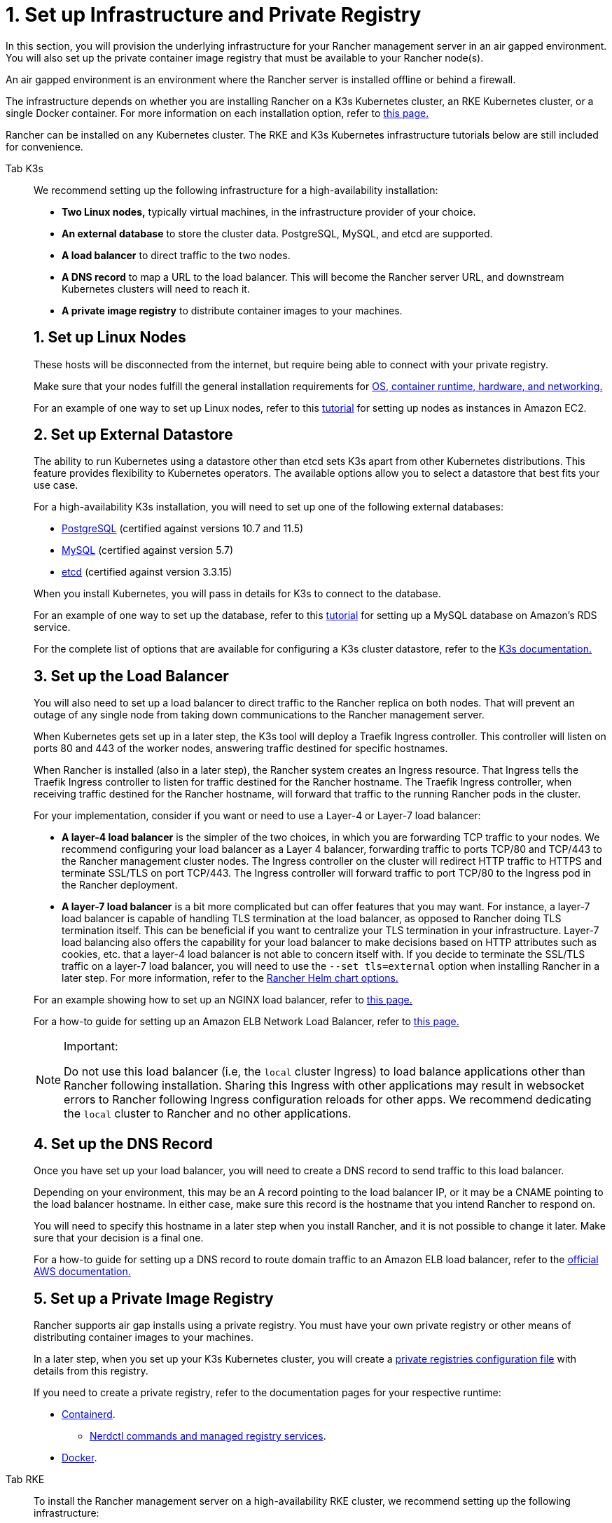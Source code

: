 = 1. Set up Infrastructure and Private Registry

In this section, you will provision the underlying infrastructure for your Rancher management server in an air gapped environment. You will also set up the private container image registry that must be available to your Rancher node(s).

An air gapped environment is an environment where the Rancher server is installed offline or behind a firewall.

The infrastructure depends on whether you are installing Rancher on a K3s Kubernetes cluster, an RKE Kubernetes cluster, or a single Docker container. For more information on each installation option, refer to xref:installation-and-upgrade/installation-and-upgrade.adoc[this page.]

Rancher can be installed on any Kubernetes cluster. The RKE and K3s Kubernetes infrastructure tutorials below are still included for convenience.

[tabs]
======
Tab K3s::
+
--
We recommend setting up the following infrastructure for a high-availability installation:

* *Two Linux nodes,* typically virtual machines, in the infrastructure provider of your choice.
* *An external database* to store the cluster data. PostgreSQL, MySQL, and etcd are supported.
* *A load balancer* to direct traffic to the two nodes.
* *A DNS record* to map a URL to the load balancer. This will become the Rancher server URL, and downstream Kubernetes clusters will need to reach it.
* *A private image registry* to distribute container images to your machines.

[pass]
<h2><a id="_1_set_up_linux_nodes"></a>1. Set up Linux Nodes</h2>

These hosts will be disconnected from the internet, but require being able to connect with your private registry.

Make sure that your nodes fulfill the general installation requirements for xref:installation-and-upgrade/requirements/requirements.adoc[OS, container runtime, hardware, and networking.]

For an example of one way to set up Linux nodes, refer to this xref:installation-and-upgrade/infrastructure-setup//nodes-in-amazon-ec2.adoc[tutorial] for setting up nodes as instances in Amazon EC2.

[pass]
<h2><a id="_2_set_up_external_datastore"></a>2. Set up External Datastore</h2>

The ability to run Kubernetes using a datastore other than etcd sets K3s apart from other Kubernetes distributions. This feature provides flexibility to Kubernetes operators. The available options allow you to select a datastore that best fits your use case.

For a high-availability K3s installation, you will need to set up one of the following external databases:

* https://www.postgresql.org/[PostgreSQL] (certified against versions 10.7 and 11.5)
* https://www.mysql.com/[MySQL] (certified against version 5.7)
* https://etcd.io/[etcd] (certified against version 3.3.15)

When you install Kubernetes, you will pass in details for K3s to connect to the database.

For an example of one way to set up the database, refer to this xref:installation-and-upgrade/infrastructure-setup//mysql-database-in-amazon-rds.adoc[tutorial] for setting up a MySQL database on Amazon's RDS service.

For the complete list of options that are available for configuring a K3s cluster datastore, refer to the https://rancher.com/docs/k3s/latest/en/installation/datastore/[K3s documentation.]

[pass]
<h2><a id="_3_set_up_the_load_balancer"></a>3. Set up the Load Balancer</h2>

You will also need to set up a load balancer to direct traffic to the Rancher replica on both nodes. That will prevent an outage of any single node from taking down communications to the Rancher management server.

When Kubernetes gets set up in a later step, the K3s tool will deploy a Traefik Ingress controller. This controller will listen on ports 80 and 443 of the worker nodes, answering traffic destined for specific hostnames.

When Rancher is installed (also in a later step), the Rancher system creates an Ingress resource. That Ingress tells the Traefik Ingress controller to listen for traffic destined for the Rancher hostname. The Traefik Ingress controller, when receiving traffic destined for the Rancher hostname, will forward that traffic to the running Rancher pods in the cluster.

For your implementation, consider if you want or need to use a Layer-4 or Layer-7 load balancer:

* *A layer-4 load balancer* is the simpler of the two choices, in which you are forwarding TCP traffic to your nodes. We recommend configuring your load balancer as a Layer 4 balancer, forwarding traffic to ports TCP/80 and TCP/443 to the Rancher management cluster nodes. The Ingress controller on the cluster will redirect HTTP traffic to HTTPS and terminate SSL/TLS on port TCP/443. The Ingress controller will forward traffic to port TCP/80 to the Ingress pod in the Rancher deployment.
* *A layer-7 load balancer* is a bit more complicated but can offer features that you may want. For instance, a layer-7 load balancer is capable of handling TLS termination at the load balancer, as opposed to Rancher doing TLS termination itself. This can be beneficial if you want to centralize your TLS termination in your infrastructure. Layer-7 load balancing also offers the capability for your load balancer to make decisions based on HTTP attributes such as cookies, etc. that a layer-4 load balancer is not able to concern itself with. If you decide to terminate the SSL/TLS traffic on a layer-7 load balancer, you will need to use the `--set tls=external` option when installing Rancher in a later step. For more information, refer to the xref:installation-and-upgrade/references/helm-chart-options.adoc#_external_tls_termination[Rancher Helm chart options.]

For an example showing how to set up an NGINX load balancer, refer to xref:installation-and-upgrade/infrastructure-setup//nginx-load-balancer.adoc[this page.]

For a how-to guide for setting up an Amazon ELB Network Load Balancer, refer to xref:installation-and-upgrade/infrastructure-setup//amazon-elb-load-balancer.adoc[this page.]

[NOTE]
.Important:
====

Do not use this load balancer (i.e, the `local` cluster Ingress) to load balance applications other than Rancher following installation. Sharing this Ingress with other applications may result in websocket errors to Rancher following Ingress configuration reloads for other apps. We recommend dedicating the `local` cluster to Rancher and no other applications.
====


[pass]
<h2><a id="_4_set_up_the_dns_record"></a>4. Set up the DNS Record</h2>

Once you have set up your load balancer, you will need to create a DNS record to send traffic to this load balancer.

Depending on your environment, this may be an A record pointing to the load balancer IP, or it may be a CNAME pointing to the load balancer hostname. In either case, make sure this record is the hostname that you intend Rancher to respond on.

You will need to specify this hostname in a later step when you install Rancher, and it is not possible to change it later. Make sure that your decision is a final one.

For a how-to guide for setting up a DNS record to route domain traffic to an Amazon ELB load balancer, refer to the https://docs.aws.amazon.com/Route53/latest/DeveloperGuide/routing-to-elb-load-balancer[official AWS documentation.]

[pass]
<h2><a id="_5_set_up_a_private_image_registry"></a>5. Set up a Private Image Registry</h2>

Rancher supports air gap installs using a private registry. You must have your own private registry or other means of distributing container images to your machines.

In a later step, when you set up your K3s Kubernetes cluster, you will create a https://rancher.com/docs/k3s/latest/en/installation/private-registry/[private registries configuration file] with details from this registry.

If you need to create a private registry, refer to the documentation pages for your respective runtime:

* https://github.com/containerd/containerd/blob/main/docs/cri/config.md#registry-configuration[Containerd].
 ** https://github.com/containerd/nerdctl/blob/main/docs/registry.md[Nerdctl commands and managed registry services].
* https://docs.docker.com/registry/deploying/[Docker].
--

Tab RKE::
+
--
To install the Rancher management server on a high-availability RKE cluster, we recommend setting up the following infrastructure:

- **Three Linux nodes,** typically virtual machines, in an infrastructure provider such as Amazon's EC2, Google Compute Engine, or vSphere.
- **A load balancer** to direct front-end traffic to the three nodes.
- **A DNS record** to map a URL to the load balancer. This will become the Rancher server URL, and downstream Kubernetes clusters will need to reach it.
- **A private image registry** to distribute container images to your machines.

These nodes must be in the same region/data center. You may place these servers in separate availability zones.

[pass]
<h2><a id="_why_three_nodes"></a>Why Three Nodes?</h2>

In an RKE cluster, Rancher server data is stored on etcd. This etcd database runs on all three nodes.

The etcd database requires an odd number of nodes so that it can always elect a leader with a majority of the etcd cluster. If the etcd database cannot elect a leader, etcd can suffer from [split brain](https://www.quora.com/What-is-split-brain-in-distributed-systems), requiring the cluster to be restored from backup. If one of the three etcd nodes fails, the two remaining nodes can elect a leader because they have the majority of the total number of etcd nodes.

[pass]
<h2><a id="_1_set_up_linux_nodes"></a>1. Set up Linux Nodes</h2>

These hosts will be disconnected from the internet, but require being able to connect with your private registry.

Make sure that your nodes fulfill the general installation requirements for [OS, container runtime, hardware, and networking.](installation-and-upgrade/requirements/requirements.adoc)

For an example of one way to set up Linux nodes, refer to this xref:installation-and-upgrade/infrastructure-setup/nodes-in-amazon-ec2.adoc[tutorial] for setting up nodes as instances in Amazon EC2.

[pass]
<h2><a id="_2_set_up_the_load_balancer"></a>2. Set up the Load Balancer</h2>

You will also need to set up a load balancer to direct traffic to the Rancher replica on both nodes. That will prevent an outage of any single node from taking down communications to the Rancher management server.

When Kubernetes gets set up in a later step, the RKE tool will deploy an NGINX Ingress controller. This controller will listen on ports 80 and 443 of the worker nodes, answering traffic destined for specific hostnames.

When Rancher is installed (also in a later step), the Rancher system creates an Ingress resource. That Ingress tells the NGINX Ingress controller to listen for traffic destined for the Rancher hostname. The NGINX Ingress controller, when receiving traffic destined for the Rancher hostname, will forward that traffic to the running Rancher pods in the cluster.

For your implementation, consider if you want or need to use a Layer-4 or Layer-7 load balancer:

- **A layer-4 load balancer** is the simpler of the two choices, in which you are forwarding TCP traffic to your nodes. We recommend configuring your load balancer as a Layer 4 balancer, forwarding traffic to ports TCP/80 and TCP/443 to the Rancher management cluster nodes. The Ingress controller on the cluster will redirect HTTP traffic to HTTPS and terminate SSL/TLS on port TCP/443. The Ingress controller will forward traffic to port TCP/80 to the Ingress pod in the Rancher deployment.
- **A layer-7 load balancer** is a bit more complicated but can offer features that you may want. For instance, a layer-7 load balancer is capable of handling TLS termination at the load balancer, as opposed to Rancher doing TLS termination itself. This can be beneficial if you want to centralize your TLS termination in your infrastructure. Layer-7 load balancing also offers the capability for your load balancer to make decisions based on HTTP attributes such as cookies, etc. that a layer-4 load balancer is not able to concern itself with. If you decide to terminate the SSL/TLS traffic on a layer-7 load balancer, you will need to use the `--set tls=external` option when installing Rancher in a later step. For more information, refer to the [Rancher Helm chart options.](../../installation-references/helm-chart-options.md#external-tls-termination)

For an example showing how to set up an NGINX load balancer, refer to xref:installation-and-upgrade/infrastructure-setup/nginx-load-balancer.adoc[this page].

For a how-to guide for setting up an Amazon ELB Network Load Balancer, refer to xref:installation-and-upgrade/infrastructure-setup/amazon-elb-load-balancer.adoc[this page].

:::caution

Do not use this load balancer (i.e, the `local` cluster Ingress) to load balance applications other than Rancher following installation. Sharing this Ingress with other applications may result in websocket errors to Rancher following Ingress configuration reloads for other apps. We recommend dedicating the `local` cluster to Rancher and no other applications.

:::

[pass]
<h2><a id="_3_set_up_the_dns_record"></a>3. Set up the DNS Record</h2>

Once you have set up your load balancer, you will need to create a DNS record to send traffic to this load balancer.

Depending on your environment, this may be an A record pointing to the LB IP, or it may be a CNAME pointing to the load balancer hostname. In either case, make sure this record is the hostname that you intend Rancher to respond on.

You will need to specify this hostname in a later step when you install Rancher, and it is not possible to change it later. Make sure that your decision is a final one.

For a how-to guide for setting up a DNS record to route domain traffic to an Amazon ELB load balancer, refer to the [official AWS documentation.](https://docs.aws.amazon.com/Route53/latest/DeveloperGuide/routing-to-elb-load-balancer)

[pass]
<h2><a id="_4_set_up_a_private_image_registry"></a>4. Set up a Private Image Registry</h2>

Rancher supports air gap installs using a secure private registry. You must have your own private registry or other means of distributing container images to your machines.

In a later step, when you set up your RKE Kubernetes cluster, you will create a [private registries configuration file](https://rancher.com/docs/rke/latest/en/config-options/private-registries/) with details from this registry.

If you need to create a private registry, refer to the documentation pages for your respective runtime:

* [Containerd](https://github.com/containerd/containerd/blob/main/docs/cri/config.md#registry-configuration).
  * [Nerdctl commands and managed registry services](https://github.com/containerd/nerdctl/blob/main/docs/registry.md). 
* [Docker](https://docs.docker.com/registry/deploying/).
--
======
